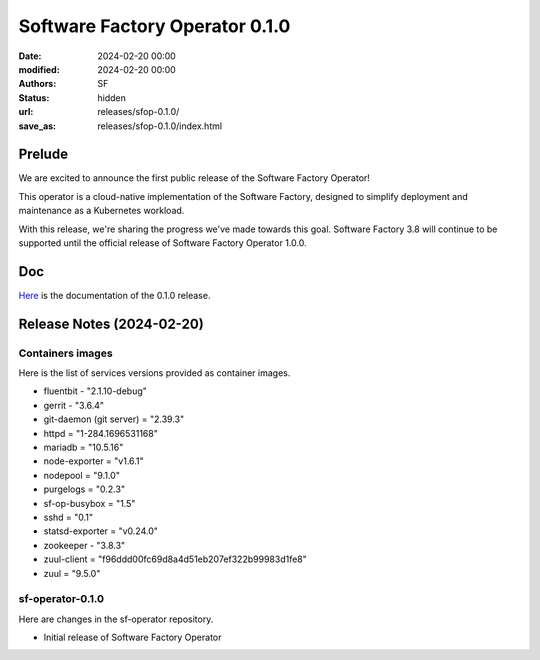 Software Factory Operator 0.1.0
###############################

:date: 2024-02-20 00:00
:modified: 2024-02-20 00:00
:authors: SF
:status: hidden
:url: releases/sfop-0.1.0/
:save_as: releases/sfop-0.1.0/index.html

Prelude
-------

We are excited to announce the first public release of the Software Factory Operator!

This operator is a cloud-native implementation of the Software Factory, designed to simplify deployment and maintenance as a Kubernetes workload.

With this release, we're sharing the progress we've made towards this goal. Software Factory 3.8 will continue to be supported until the official release of Software Factory Operator 1.0.0.

Doc
---

Here_ is the documentation of the 0.1.0 release.

.. _Here: https://softwarefactory-project.github.io/sf-operator/

Release Notes (2024-02-20)
--------------------------

Containers images
~~~~~~~~~~~~~~~~~

Here is the list of services versions provided as container images.

- fluentbit - "2.1.10-debug"
- gerrit - "3.6.4"
- git-daemon (git server) = "2.39.3"
- httpd = "1-284.1696531168"
- mariadb = "10.5.16"
- node-exporter = "v1.6.1"
- nodepool = "9.1.0"
- purgelogs = "0.2.3"
- sf-op-busybox = "1.5"
- sshd = "0.1"
- statsd-exporter = "v0.24.0"
- zookeeper - "3.8.3"
- zuul-client = "f96ddd00fc69d8a4d51eb207ef322b99983d1fe8"
- zuul = "9.5.0"

sf-operator-0.1.0
~~~~~~~~~~~~~~~~~

Here are changes in the sf-operator repository.

- Initial release of Software Factory Operator

